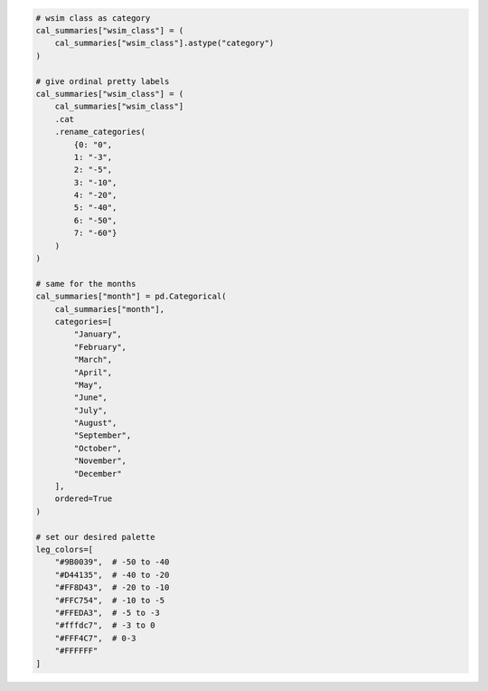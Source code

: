 .. code:: ipython3

    # wsim class as category
    cal_summaries["wsim_class"] = (
        cal_summaries["wsim_class"].astype("category")
    )
    
    # give ordinal pretty labels
    cal_summaries["wsim_class"] = (
        cal_summaries["wsim_class"]
        .cat
        .rename_categories(
            {0: "0",
            1: "-3",
            2: "-5",
            3: "-10",
            4: "-20",
            5: "-40",
            6: "-50",
            7: "-60"}
        )
    )
    
    # same for the months
    cal_summaries["month"] = pd.Categorical(
        cal_summaries["month"],
        categories=[
            "January",
            "February",
            "March",
            "April",
            "May",
            "June",
            "July",
            "August",
            "September",
            "October",
            "November",
            "December"
        ],
        ordered=True
    )
    
    # set our desired palette
    leg_colors=[
        "#9B0039",  # -50 to -40
        "#D44135",  # -40 to -20
        "#FF8D43",  # -20 to -10
        "#FFC754",  # -10 to -5
        "#FFEDA3",  # -5 to -3
        "#fffdc7",  # -3 to 0
        "#FFF4C7",  # 0-3
        "#FFFFFF"
    ]
